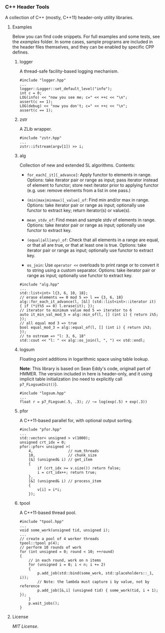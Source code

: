 # -*- mode:org; mode:visual-line; coding:utf-8; -*-

*** C++ Header Tools

A collection of C++ (mostly, C++11) header-only utility libraries.

**** Examples

Below you can find code snippets. For full examples and some tests, see the [[examples]] folder. In some cases, sample programs are included in the header files themselves, and they can be enabled by specific CPP defines.

***** logger

A thread-safe facility-based logging mechanism.

#+BEGIN_EXAMPLE
#include "logger.hpp"
...
logger::Logger::set_default_level("info");
int c = 0;
LOG(info) << "now you see me; c=" << ++c << "\n";
assert(c == 1);
LOG(debug) << "now you don't; c=" << ++c << "\n";
assert(c == 1);
#+END_EXAMPLE

***** zstr

A ZLib wrapper.

#+BEGIN_EXAMPLE
#include "zstr.hpp"
...
zstr::ifstream(argv[1]) >> i;
#+END_EXAMPLE

***** alg

Collection of new and extended SL algorithms. Contents:

- =for_each[_it][_advance]=: Apply functor to elements in range. Options: take iterator pair or range as input; pass iterator instead of element to functor; store next iterator prior to applying functor (e.g. use: remove elements from a list in one pass.)

- =(min|max|minmax)[_value]_of=: Find min and/or max in range. Options: take iterator pair or range as input; optionally use functor to extract key; return iterator(s) or value(s).

- =mean_stdv_of=: Find mean and sample stdv of elements in range. Options: take iterator pair or range as input; optionally use functor to extract key.

- =(equal|all|any)_of=: Check that all elements in a range are equal, or that all are true, or that at least one is true. Options: take iterator pair or range as input; optionally use functor to extract key.

- =os_join=: Use =operator <<= overloads to print range or to convert it to string using a custom separator. Options: take iterator pair or range as input; optionally use functor to extract key.

#+BEGIN_EXAMPLE
#include "alg.hpp"
...
std::list<int> l{3, 6, 10, 18};
// erase elements == 0 mod 5 => l == {3, 6, 18}
alg::for_each_it_advance(l, [&l] (std::list<int>::iterator it) { if (*it%5 == 0) l.erase(it); });
// iterator to minimum value mod 5 => iterator to 6
auto it_min_val_mod_5 = alg::min_of(l, [] (int i) { return i%5; });
// all equal mod 3 => true
bool equal_mod_3 = alg::equal_of(l, [] (int i) { return i%3; });
// to ostream => "l: 3, 6, 18"
std::cout << "l: " << alg::os_join(l, ", ") << std::endl;
#+END_EXAMPLE

***** logsum

Floating point additions in logarithmic space using table lookup.

*Note*: This library is based on Sean Eddy's code, originall part of HMMER. The version included in here is header-only, and it using implicit table initialization (no need to explicitly call =p7_FLogsumInit()=).

#+BEGIN_EXAMPLE
#include "logsum.hpp"
...
float r = p7_FLogsum(.5, .3); // ~= log(exp(.5) + exp(.3))
#+END_EXAMPLE

***** pfor

A C++11-based parallel for, with optional output sorting.

#+BEGIN_EXAMPLE
#include "pfor.hpp"
...
std::vector< unsigned > v(1000);
unsigned crt_idx = 0;
pfor::pfor< unsigned >(
    4,                // num_threads
    10,               // chunk_size
    [&] (unsigned& i) // get_item
    {
        if (crt_idx >= v.size()) return false;
        i = crt_idx++; return true;
    },
    [&] (unsigned& i) // process_item
    {
        v[i] = i*i;
    });
#+END_EXAMPLE

***** tpool

A C++11-based thread pool.

#+BEGIN_EXAMPLE
#include "tpool.hpp"
...
void some_work(unsigned tid, unsigned i);
...
// create a pool of 4 worker threads
tpool::tpool p(4);
// perform 10 rounds of work
for (int unsigned = 0; round < 10; ++round)
{
    // in each round, work on n items
    for (unsigned i = 0; i < n; i += 2)
    {
        p.add_job(std::bind(some_work, std::placeholders::_1, i));
        // Note: the lambda must capture i by value, not by reference
        p.add_job([&,i] (unsigned tid) { some_work(tid, i + 1); });
    }
    p.wait_jobs();
}
#+END_EXAMPLE

**** License

[[LICENSE][MIT License]].

